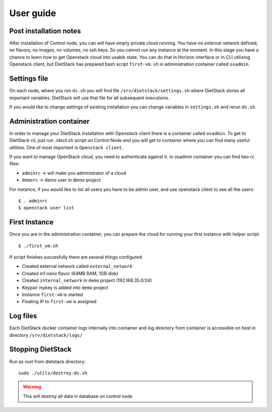 .. _user-guide:

User guide
==========

Post installation notes
-----------------------

After installation of Control node, you can will have empty private cloud running. You have no
external network defined, no flavors, no images, no volumes, no ssh keys. So you cannot run any 
instance at the moment. In this stage you have a chance to learn how to get
Openstack cloud into usable state. You can do that in Horizon interface or in CLI utilizing
Openstack client, but DietStack has prepared bash script ``first-vm.sh`` in administration 
container called ``osadmin``.

Settings file
-------------
On each node, where you run ``ds.sh`` you will find file ``/srv/dietstack/settings.sh`` where
DietStack stores all important variables. DietStack will use that file for all subsequent
executions.

If you would like to change settings of existing installation you can change variables in
``settings.sh`` and rerun ``ds.sh``.

Administration container
------------------------

In order to manage your DietStack installation with Openstack client there is a container called
``osadmin``. To get to DietStack cli, just run ./dscli.sh script on Control Node and you will
get to container where you can find many useful utilities. One of most important is ``Openstack
client``.

If you want to manage OpenStack cloud, you need to authenticate against it. In osadmin container
you can find two rc files:

- ``adminrc`` -> will make you administrator of a cloud
- ``demorc`` -> demo user in demo project 

For instance, if you would like to list all users you have to be admin user, and use openstack
client to see all the users::

    $ . adminrc
    $ openstack user list


First Instance
--------------

Once you are in the administration container, you can prepare the cloud for running your first
instance with helper script::

    $ ./first_vm.sh

If script finishes succesfully there are several things configured:

- Created external network called ``external_network``
- Created m1.nano flavor (64MB RAM, 1GB disk)
- Created ``internal_network`` in ``demo`` project (192.168.35.0/24)
- Keypair mykey is added into ``demo`` project
- Instance ``first-vm`` is started
- Floating IP to ``first-vm`` is assigned

Log files
---------

Each DietStack docker container logs internally into container and log directory from container
is accessible on host in directory ``/srv/dietstack/logs/``

Stopping DietStack
------------------

Run as root from dietstack directory::

    sudo ./utils/destroy-ds.sh

.. warning:: This will destroy all data in database on control node
